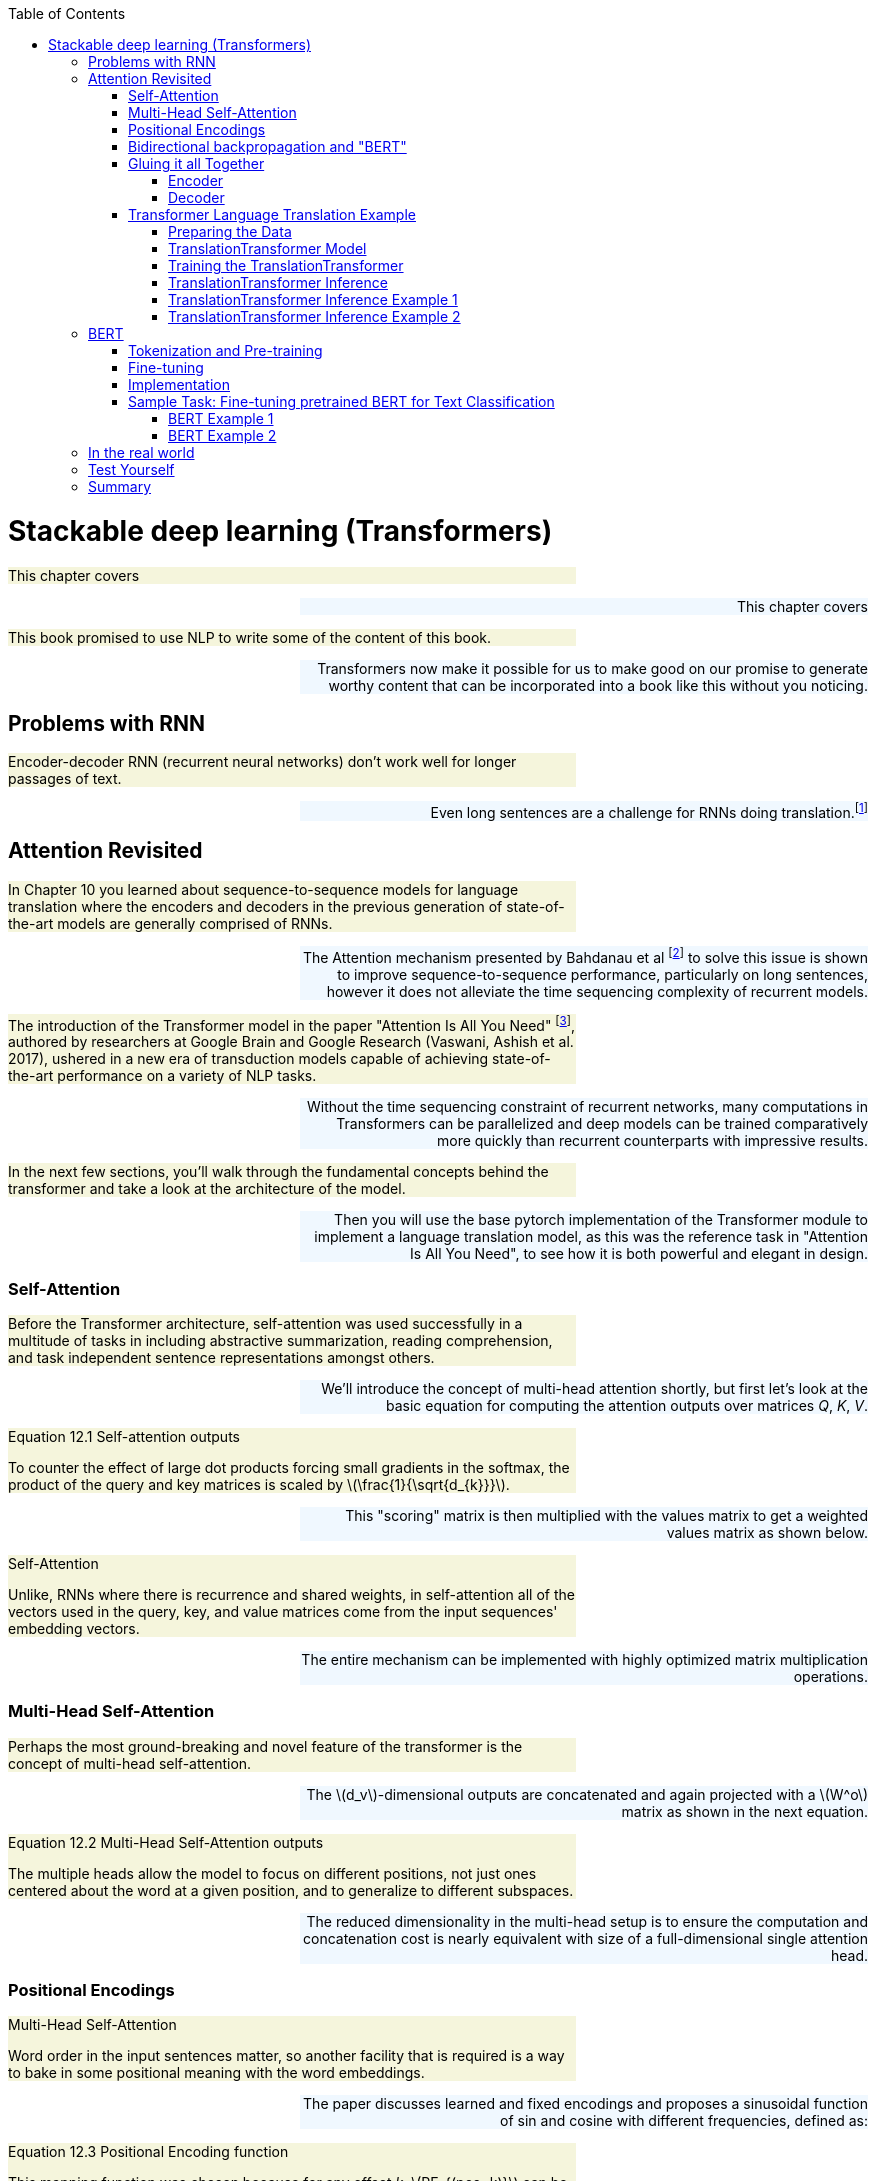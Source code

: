 
:toc: left
:toclevels: 6

++++
  <style>
  .first-sentence {
    text-align: left;
    margin-left: 0%;
    margin-right: auto;
    width: 66%;
    background: Beige;
  }
  .last-sentence {
    text-align: right;
    margin-left: auto;
    margin-right: 0%;
    width: 66%;
    background: AliceBlue;
  }
  </style>
++++
= Stackable deep learning (Transformers)
[.first-sentence]
This chapter covers

[.last-sentence]
This chapter covers

[.first-sentence]
This book promised to use NLP to write some of the content of this book.

[.last-sentence]
Transformers now make it possible for us to make good on our promise to generate worthy content that can be incorporated into a book like this without you noticing.

== Problems with RNN
[.first-sentence]
Encoder-decoder RNN (recurrent neural networks) don't work well for longer passages of text.

[.last-sentence]
Even long sentences are a challenge for RNNs doing translation.footnote:[http://www.adeveloperdiary.com/data-science/deep-learning/nlp/machine-translation-using-attention-with-pytorch/]

== Attention Revisited
[.first-sentence]
In Chapter 10 you learned about sequence-to-sequence models for language translation where the encoders and decoders in the previous generation of state-of-the-art models are generally comprised of RNNs.

[.last-sentence]
The Attention mechanism presented by Bahdanau et al footnote:[Neural Machine Translation by Jointly Learning to Align and Translate: https://arxiv.org/abs/1409.0473] to solve this issue is shown to improve sequence-to-sequence performance, particularly on long sentences, however it does not alleviate the time sequencing complexity of recurrent models.

[.first-sentence]
The introduction of the Transformer model in the paper "Attention Is All You Need" footnote:[Attention Is All You Need: https://arxiv.org/abs/1706.03762], authored by researchers at Google Brain and Google Research  (Vaswani, Ashish et al. 2017), ushered in a new era of transduction models capable of achieving state-of-the-art performance on a variety of NLP tasks.

[.last-sentence]
Without the time sequencing constraint of recurrent networks, many computations in Transformers can be parallelized and deep models can be trained comparatively more quickly than recurrent counterparts with impressive results.

[.first-sentence]
In the next few sections, you'll walk through the fundamental concepts behind the transformer and take a look at the architecture of the model.

[.last-sentence]
Then you will use the base pytorch implementation of the Transformer module to implement a language translation model, as this was the reference task in "Attention Is All You Need", to see how it is both powerful and elegant in design.

=== Self-Attention
[.first-sentence]
Before the Transformer architecture, self-attention was used successfully in a multitude of tasks in including abstractive summarization, reading comprehension, and task independent sentence representations amongst others.

[.last-sentence]
We'll introduce the concept of multi-head attention shortly, but first let's look at the basic equation for computing the attention outputs over matrices _Q_, _K_, _V_.

.Equation 12.1 Self-attention outputs

[.first-sentence]
To counter the effect of large dot products forcing small gradients in the softmax, the product of the query and key matrices is scaled by latexmath:[\frac{1}{\sqrt{d_{k}}}].

[.last-sentence]
This "scoring" matrix is then multiplied with the values matrix to get a weighted values matrix as shown below.

.Self-Attention

[.first-sentence]
Unlike, RNNs where there is recurrence and shared weights, in self-attention all of the vectors used in the query, key, and value matrices come from the input sequences' embedding vectors.

[.last-sentence]
The entire mechanism can be implemented with highly optimized matrix multiplication operations.

=== Multi-Head Self-Attention
[.first-sentence]
Perhaps the most ground-breaking and novel feature of the transformer is the concept of multi-head self-attention.

[.last-sentence]
The latexmath:[d_v]-dimensional outputs are concatenated and again projected with a latexmath:[W^o] matrix as shown in the next equation.

.Equation 12.2 Multi-Head Self-Attention outputs

[.first-sentence]
The multiple heads allow the model to focus on different positions, not just ones centered about the word at a given position, and to generalize to different subspaces.

[.last-sentence]
The reduced dimensionality in the multi-head setup is to ensure the computation and concatenation cost is nearly equivalent with size of a full-dimensional single attention head.

.Multi-Head Self-Attention

=== Positional Encodings
[.first-sentence]
Word order in the input sentences matter, so another facility that is required is a way to bake in some positional meaning with the word embeddings.

[.last-sentence]
The paper discusses learned and fixed encodings and proposes a sinusoidal function of sin and cosine with different frequencies, defined as:

.Equation 12.3 Positional Encoding function

[.first-sentence]
This mapping function was chosen because for any offset _k_, latexmath:[PE_{(pos+k)}] can be represented as a linear function of latexmath:[PE_{pos}].

[.last-sentence]
In short, the model should be able to learn to attend to relative positions easily.

[.first-sentence]
Let's look at how this can be coded in Pytorch.

[.last-sentence]
The official Pytorch Sequence-to-Sequence Modeling with nn.Transformer tutorial footnote:[Pytorch Sequence-to-Sequence Modeling With nn.Transformer Tutorial: https://simpletransformers.ai/docs/multi-label-classification/] provides an implementation of a PositionEncoding nn.Module based on the previous function:

.Pytorch PositionalEncoding

[.first-sentence]
You will use this module in the translation transformer you build.

[.last-sentence]
However, first we need to fill in the remaining details of the model to complete your understanding of the architecture.

=== Bidirectional backpropagation and "BERT"
[.first-sentence]
In addition to NLP, RNNs are useful for any sequence of numerical data, such as time series.

[.last-sentence]
This means that once you master backpropagation through time, you will be able to use RNNs to predict things such as:

[.first-sentence]
As soon as you have a prediction of the target variable you can measure the error - the difference between the model's output and the desired output.

[.last-sentence]
So you could start at the end of the text or the beginning... or _both_!

[.first-sentence]
BERT is a bidirectional model that took the NLP world by storm by processing text from both directions at once.

[.last-sentence]
Giving RNNs the ability to read in both directions simultaneously was one of these innovative tricks that helped machines surpass humans at reading comprehension tasks.

[.first-sentence]
If you're curious about bidirectional RNNs, all of the PyTorch RNN models (RNNs, GRUs, LSTMs, and even Transformers) include an option to turn on bidirectional recurrence.footnote:[PyTorch `RNNBase` class source code (https://github.com/pytorch/pytorch/blob/75451d3c81c88eebc878fb03aa5fcb89328989d9/torch/nn/modules/rnn.py#L44)]

[.last-sentence]
For question answering models and other difficult problems you will often see a 5-10% improvement in the accuracy of bidrectional models relative to the default forward direction models.

=== Gluing it all Together
[.first-sentence]
We've discussed embeddings, positional encodings, and the multi-head self-attention mechanism.

[.last-sentence]
Using simple feed-forward layers, normalization and some residual layers, an encoder and decoder blocks of the transformer are constructed as shown in the following figure.

.Original Transformer Model Architecture

[.first-sentence]
In the original transformer, both the encoder and decoder are comprised of _N_ = 6 stacked identical encoder and decoder layers, respectively.

[.last-sentence]
In the original transformer, both the encoder and decoder are comprised of _N_ = 6 stacked identical encoder and decoder layers, respectively.

==== Encoder
[.first-sentence]
The encoder is composed of two sub-layers, a multi-head attention layer and a position-wise fully connected feed-forward network.

[.last-sentence]
Also notice that the input embedding sequences to the encoder are summed with the positional encodings previously described.

==== Decoder
[.first-sentence]
The decoder is nearly identical to the encoder in the model, however it has a separate multi-head self-attention sub-layer that applies masking to the output sequences, which are shifted right by one position.

[.last-sentence]
i.e. The model cannot look forward in the sequence for making predictions.

=== Transformer Language Translation Example
[.first-sentence]
Transformers are suited for many tasks.

[.last-sentence]
Finally you will train the model and use it for inference on a test set. .i.e. perform some translations.

==== Preparing the Data
[.first-sentence]
First, load the spacy tokenizers for German and English and define functions for tokenizing sentence strings into a list of tokenized strings.

[.last-sentence]
First, load the spacy tokenizers for German and English and define functions for tokenizing sentence strings into a list of tokenized strings.

.Spacy tokenizers for German and English

[.first-sentence]
You may need to download the spacy language models for "de" and "en" if you have not used them previously.

[.last-sentence]
Simply run `python -m spacy download de` and/or `python -m spacy download en` to obtain the models.

[.first-sentence]
Next import the `torchtext` utils that will help us to create the datasets for training, evaluation and testing.

[.last-sentence]
Next import the `torchtext` utils that will help us to create the datasets for training, evaluation and testing.

.Load torchtext utils for generating datasets

.Generate datasets, build vocabularies, and initialize iterators for the datasets

==== TranslationTransformer Model
[.first-sentence]
At this point you have tokenized the sentences in the Multi30k data, and converted to tensors consisting of indexes into the vocabularies for the source and target languages, German and English, respectively.

[.last-sentence]
It might sound complicated, but it's actually fairly straight-forward if you simply subclass `torch.nn.TransformerDecoderLayer` and `torch.nn.TransformerDecoder` and augment the _forward()_ methods to return the auxillary outputs - the attention weights.

.Extend torch.nn.TransformerDecoderLayer to additionally return multi-head self-attention weights

.Extend torch.nn.TransformerDecoder to additionally return list of multi-head self-attention weights

[.first-sentence]
To recap, you have extended the `torch.nn.TransformerDecoder` and its sublayer component, `torch.nn.TransformerDecoderLayer`, mainly for exploratory purposes.

[.last-sentence]
The _forward()_ methods in each of these classes copy the one in the parent nearly verbatim, with the exception of the changes called out to save the attention weights.

[.first-sentence]
The `torch.nn.Transformer` is a somewhat bare-bones version of the sequence-to-sequence model containing the main secret sauce, the multi-head self-attention in both the encoder and decoder.

[.last-sentence]
Notice a _PositionalEncoding_ member, _pos_enc_, is created in the constructor for adding the word location information.

.Extend torch.nn.Transformer for language translation using your CustomDecoder

[.first-sentence]
Note the import of `rearrange` from the `einops` footnote:[einops:https://github.com/arogozhnikov/einops] package, which is a handy tensor manipulation utility for its ease of use and readability.

[.last-sentence]
It has clear requirements on the shapes it expects for tensors.

.torch.nn.Transformer "Shape" description (summarized)

[.first-sentence]
The datasets you created using torchtext are batch first.

[.last-sentence]
To this end you define _prepare_src()_ and _prepare_tgt()_ methods for preparing the sequences and generating the required masks.

.TranslationTransformer prepare_src()

[.first-sentence]
The _make_key_padding_mask()_ method returns a tensor set to 1's in the position of the padding token in the given tensor, and zero otherwise.

[.last-sentence]
The method returns the _src_ with positional encoding applied, and the key padding mask for it.

[.first-sentence]
The _prepare_tgt()_ method used for the target sequence is nearly identical to _prepare_src()_.

[.last-sentence]
To generate the subsequent mask you use the _Transformer.generate_square_subsequent_mask()_ method defined in the base class as shown in the following listing.

.TranslationTransformer prepare_tgt()

[.first-sentence]
You put _prepare_src()_ and _prepare_tgt()_ to use in the model's _forward()_ method.

[.last-sentence]
We do this for consistency in our training and inference.

.TranslationTransformer forward()

[.first-sentence]
Also, define an _init_weights()_ method that can be called to initialize the weights of all submodules of the Transformer.

[.last-sentence]
The Pytorch _nn.Module_ documentation footnote:[Pytorch nn.Module documentation:https://pytorch.org/docs/stable/generated/torch.nn.Module.html] describes the _apply(fn)_ method that recursively applies `fn` to every submodule of the caller.

.TranslationTransformer init_weights()

[.first-sentence]
The individual components of the model have been defined and the complete model is shown in the next listing.

[.last-sentence]
The individual components of the model have been defined and the complete model is shown in the next listing.

.TranslationTransformer complete model definition

==== Training the TranslationTransformer
[.first-sentence]
Now create an instance of the model for our translation task and initialize the weights in preparation for training.

[.last-sentence]
Know that since the encoder and decoder building blocks comprise duplicate, stackable layers, you can configure the model with any number of these layers.

.Create TranslationTransformer instance

[.first-sentence]
You note that you pass the calculated sizes of your source and target vocabularies in the constructor.

[.last-sentence]
You can create "batches" of random integer tensors for the sources and targets and pass them to the model as demonstrated in the following listing.

.Quick model sanity check with random tensors

[.first-sentence]
We created two tensors, _src_ and _tgt_, each with random integers between 1 and 100 distributed uniformly.

[.last-sentence]
Your model accepts tensors having batch-first shape, so we made sure that the batch sizes (10 in this case) were identical, otherwise we would have received a runtime error on the forward pass, that looks like this:

[.first-sentence]
It may be obvious, the source and target sequence lengths do not have to match, which is confirmed by the successful call to _model(src, tgt)_.

[.last-sentence]
It may be obvious, the source and target sequence lengths do not have to match, which is confirmed by the successful call to _model(src, tgt)_.

[.first-sentence]
When setting up a new sequence-to-sequence model for training, you may want to initially use smaller tunables in your setup.

[.last-sentence]
Be cautioned not to draw any conclusions on the capabilities/accuracy of your model at this "bootstrapping" stage; the goal is simply to get the pipeline to run.

[.first-sentence]
Now that you feel confident the model is ready for action, the next step is to define the optimizer and criterion for training.

[.last-sentence]
As is common for this type of task, you use `torch.nn.CrossEntropyLoss` for the criterion.

.Optimizer and Criterion

[.first-sentence]
Ben Trevett contributed much of the code for the Pytorch Transformer Beginner tutorial.

[.last-sentence]
To avoid re-inventing the wheel, the training and evaluation driver code in the next sections is borrowed from Ben's notebook, with minor changes.

[.first-sentence]
The _train()_ function implements a training loop similar to others you have seen.

[.last-sentence]
The function returns the average loss per iteration.

.Model training function

[.first-sentence]
The _evaluate()_ function is similar to _train()_.

[.last-sentence]
You set the model to _eval_ mode and use the _with torch.no_grad()_ paradigm as usual for straight inference.

.Model evaluation function

[.first-sentence]
Next a straight-forward utility function, _epoch_time()_, for calculating time elapsed during training is defined as follows.

[.last-sentence]
Next a straight-forward utility function, _epoch_time()_, for calculating time elapsed during training is defined as follows.

.Utility function for elapsed time

[.first-sentence]
Now, proceed to setup the training.

[.last-sentence]
Here you declare a filename for _BEST_MODEL_FILE_ and after each epoch, if the validation loss is an improvement over the previous best loss, the model is saved and best loss is updated as shown.

.Run the TranslationTransformer model training and save the <strong>best</strong> model to file

[.first-sentence]
Notice that we could have probably ran a few more epochs given that validation loss was still decreasing prior to exiting the loop.

[.last-sentence]
Let's see how the model performs on a test set by loading the _best_ model and running the _evaluate()_ function on the test set.

.Load <strong>best</strong> model from file and perform evaluation on test data set

==== TranslationTransformer Inference
[.first-sentence]
You are now convinced your model is ready to become your personal German-to-English interpreter.

[.last-sentence]
The function returns the target indexes converted to tokens (words) and the attention weights from the decoder in the model.

.Define <em>translate_sentence()</em> for performing inference

==== TranslationTransformer Inference Example 1
[.first-sentence]
Use _translate_sentence()_ on an example from the test data.

[.last-sentence]
Use _translate_sentence()_ on an example from the test data.

.Load sample at <em>test_data</em> index 10

[.first-sentence]
Run the _src_ through your translator.

[.last-sentence]
Run the _src_ through your translator.

.Translate the test data sample

[.first-sentence]
Interestingly, it appears there is a typo in the German word for "son" (sohn?) in the source sentence that has it being translated to "song" in English.

[.last-sentence]
The model gives us the adjective "little" instead of "young", which is acceptable, given that the direct translation of German word "kleiner" is "smaller".

[.first-sentence]
Let's focus our attention on, um, _attention_.

[.last-sentence]
Now write a function to visualize self-attention for each decoder layer using `matplotlib`.

.Function to visualize self-attention weights for decoder layers of the TranslationTransformer

[.first-sentence]
The function plots the attention values at each index in the sequence with the original sentence on the x-axis and the translation along the y-axis.

[.last-sentence]
Now you display the attention for the mother and son enjoying the beautiful day sentence.

.Visualize the self-attention weights for the test example translation

[.first-sentence]
Looking at the plots for the initial two decoder layers we can see that an area of concentration is starting to develop along the diagonal.

[.last-sentence]
Looking at the plots for the initial two decoder layers we can see that an area of concentration is starting to develop along the diagonal.

.Test Translation Example: Decoder Self-Attention Layers 1 and 2

[.first-sentence]
In the subsequent layers, three and four, the focus is appearing to become more refined.

[.last-sentence]
In the subsequent layers, three and four, the focus is appearing to become more refined.

.Test Translation Example: Decoder Self-Attention Layers 3 and 4

[.first-sentence]
In the final two layers, we see the attention is strongly weighted where direct word-to-word translation is done, along the diagonal, which is what you likely would expect.

[.last-sentence]
For example, "son" is clearly weighted on the word "sohn", yet there is also attention given to "kleiner".

.Test Translation Example: Decoder Self-Attention Layers 5 and 6

[.first-sentence]
You selected this example arbitrarily from the test set to get a sense of the translation capability of the model.

[.last-sentence]
By that, we mean the German word at the current position in the original sentence is generally translated to the English version of the word at the same or similar position in the target output.

==== TranslationTransformer Inference Example 2
[.first-sentence]
Have a look at another example, this time from the validation set, where the ordering of clauses in the input sequence and the output sequence are different, and see how the attention plays out.

[.last-sentence]
Load and print the data for the validation sample at index 25 in the next listing.

.Load sample at <em>valid_data</em> index 25

[.first-sentence]
Even if your German comprehension is not great, it seems fairly obvious that the _orange toy_ ("orangen spielzeug") is at the end of the source sentence, and the _in the tall grass_ is in the middle.

[.last-sentence]
Translate the sentence with your model.

.Translate the validation data sample

[.first-sentence]
This is a pretty exciting result for a model that took about 15 minutes to train (depending on your computing power).

[.last-sentence]
Again, plot the attention weights by calling the _display_attention()_ function with the _src_, _translation_ and _attention_.

.Visualize the self-attention weights for the validation example translation

[.first-sentence]
Here we show the plots for the last two layers (5 and 6).

[.last-sentence]
Here we show the plots for the last two layers (5 and 6).

.Validation Translation Example: Decoder Self-Attention Layers 5 and 6

[.first-sentence]
This is sample excellentlly depicts how the attention weights can break from the position-in-sequence mold and actually attend to words later or earlier in the sentence.

[.last-sentence]
It truly shows the uniqueness and power of the multi-head self-attention mechanism.

[.first-sentence]
To wrap up the section, you will calculate the BLEU (bilingual evaluation understudy) score for the model.

[.last-sentence]
You use the following function, again from Mr. Trevett's notebook, to do inference on a dataset and return the score.

[.first-sentence]
Calculate the score for your test data.

[.last-sentence]
Calculate the score for your test data.

[.first-sentence]
To compare to Ben Trevett's tutorial code, a convolutional sequence-to-sequence model footnote:[Trevett,Ben - Convolutional Sequence to Sequence Learning:https://github.com/bentrevett/pytorch-seq2seq/blob/master/5%20-%20Convolutional%20Sequence%20to%20Sequence%20Learning.ipynb] achieves a 33.3 BLEU and the smaller-scale Transformer scores about 35.

[.last-sentence]
Your model uses the same dimensions of the original "Attention Is All You Need" Transformer, hence it is no surprise that it performs well.

== BERT
[.first-sentence]
In 2018, researchers at Google AI unveiled a new language model they call BERT, for "Bi-directional Encoder Representations from Transformers" footnote:[BERT: Pre-training of Deep Bidirectional Transformers for Language Understanding: https://arxiv.org/abs/1810.04805 (Devlin, Jacob et al. 2018)].

[.last-sentence]
With simply some tweaks to inputs and the output layer, the models can be fine-tuned to achieve state of the art results on specific sentence-level and token-level tasks.

=== Tokenization and Pre-training
[.first-sentence]
The input sequences to BERT can ambiguously represent a single sentence or a pair of sentences.

[.last-sentence]
Additionally, a positional embedding is added to the sequence, such that each position the input representation of a token is formed by summation of the corresponding token, segment, and positional embeddings as shown in the figure below (from the published paper):

[.first-sentence]
During pre-training a percentage of input tokens are masked randomly (with a _[MASK]_ token) and the model the model predicts the actual token IDs for those masked tokens.

[.last-sentence]
This plain solution shows that sometimes one need not overthink a problem.

=== Fine-tuning
[.first-sentence]
For most BERT tasks, you will want to load the BERT~BASE~ or BERT~LARGE~ model with all its parameters initialized from the pre-training and fine-tune the model for your specific task.

[.last-sentence]
Unsurprisingly, BERT was also best at a variation of this task, SQuAD v2.0, where it is allowed that a short answer for the problem question in the text might not exist.

=== Implementation
[.first-sentence]
Borrowing from the discussion on the original transformer earlier in the chapter, for the BERT configurations, _L_ denotes the number of transformer layers.

[.last-sentence]
The _uncased_ version had the text converted to all lowercase prior to pre-training WordPiece tokenization, while there were no changes made to the input text for the _cased_ model.

[.first-sentence]
The original BERT implementation was open sourced as part of the TensorFlow _tensor2tensor_ library footnote:[tensor2tensor library:https://github.com/tensorflow/tensor2tensor].

[.last-sentence]
At the time of this writing it appears Google continues to offer monetary credits for first-time users, but generally you will have to pay for access to computing power once you have exhausted the initial trial offer credits.

[.first-sentence]
As you go deeper into NLP models, literally with the use of models having deep stacks of transformers, you may find that your current computer hardware is insufficient for computationally expensive tasks of training and/or fine-tuning large models.

[.last-sentence]
In addition to the Google Compute Engine, just mentioned, the appendix has instructions for setting up Amazon Web Services (AWS) GPU.

[.first-sentence]
Accepted op-for-op Pytorch versions of BERT models were implemented as _pytorch-pretrained-bert_ footnote:[pytorch-pretrained-bert:https://pypi.org/project/pytorch-pretrained-bert] and then later incorporated in the indispensable HuggingFace _transformers_ library footnote:[HuggingFace transformers:https://huggingface.co/transformers/].

[.last-sentence]
You print summary for the loaded "bert-base-uncased" model in the listing that follows, to get an idea of the architecture.

.Pytorch "bert-base-uncased" summary

=== Sample Task: Fine-tuning pretrained BERT for Text Classification
[.first-sentence]
In 2018, the Conversation AI footnote:[Conversation AI:https://conversationai.github.io/] team (a joint venture between Jigsaw and Google) hosted a Kaggle footnote:[Kaggle:kaggle.com] competition to develop a model to detect various types of toxicity in Wikipedia page user's comments.

[.last-sentence]
Additionally, because BERT is pretrained on a large corpus, we should be able to fine-tune it fairly easily for this toxic comment classification task, so let's get started.

[.first-sentence]
First, you need to obtain the Toxic Comment Classification Challenge dataset, which is available for download under the Creative Commons CCO license, by downloading from the competition site, https://www.kaggle.com/c/jigsaw-toxic-comment-classification-challenge.

[.last-sentence]
You will work with the training data, so extract the _train.csv.zip_ to resultant file, _train.csv_.

[.first-sentence]
Next, built on top of the wonderful HuggingFace `transformers`, is the `simpletransformers` library footnote:[simpletransformers:https://simpletransformers.ai] that makes it easy to quickly setup and execute common NLP tasks including text classisfication, named entity recognition, question answering, conversational AI, and others.

[.last-sentence]
Please install the package now with `pip install simplestransformers`.

==== BERT Example 1
[.first-sentence]
It is useful to get a feel for the data, to see how it is formatted and to gain insight on what some sample comments look like.

[.last-sentence]
Begin by loading the toxic comment training data using pandas and take a look at the first few entries as shown in the next listing.

.Load the toxic comments training data set

[.first-sentence]
Whew, luckily none of the first five comments are obscene, so they're fit to print in this book.

[.last-sentence]
Whew, luckily none of the first five comments are obscene, so they're fit to print in this book.

.Spend a little time with the data

[.first-sentence]
Typically at this point you would explore and analyze the data, focusing on the qualities of the text samples and the accuracy of the labels and perhaps ask yourself questions about the data.

[.last-sentence]
Do you need to potentially account for a class imbalance in your training techniques?

[.first-sentence]
You want to get to the training, so let's split the data set into training and validation (evaluation) sets.

[.last-sentence]
With almost 160,000 samples available for model tuning, we elect to use an 80-20 train-test split.

.Split data into training and validation sets

[.first-sentence]
The `simpletransformers` library provides models for various classification tasks.

[.last-sentence]
The next listing shows how to construct the datasets for training and evaluation.

.Create datasets for model

[.first-sentence]
You have prepared the (raw) data for training.

[.last-sentence]
Next, you'll setup just a few basic parameters and then you will be ready to load a pretrained BERT for multi-label classification and kick-off the fine-tuning (training).

.Setup training parameters

[.first-sentence]
In the listing below you load the pretrained _bert-base-cased_ model configured to output the number of labels in our toxic comment data (6 total) and initialized for training with your `model_args` dictionary.footnote:[See "Configuring a Simple Transformers Model" section of the following webpage for full list of options and their defaults: https://simpletransformers.ai/docs/usage/]

[.last-sentence]
In the listing below you load the pretrained _bert-base-cased_ model configured to output the number of labels in our toxic comment data (6 total) and initialized for training with your `model_args` dictionary.footnote:[See "Configuring a Simple Transformers Model" section of the following webpage for full list of options and their defaults: https://simpletransformers.ai/docs/usage/]

.Load pre-trained model and fine-tune

[.first-sentence]
The `train_model()` is doing the heavy lifting for you.

[.last-sentence]
The function combines these inputs with the `train_df[labels]` to generate a `TensorDataset` which it wraps with a pytorch `DataLoader`, that is then iterated over in batches to comprise the training loop.

[.first-sentence]
In other words, with just a few lines of code you've fine-tuned a model (for one epoch) that has 12 Transformer blocks and 110 million parameters!

[.last-sentence]
Let's run inference on your evaluation set and check the results.

.Evaluation

[.first-sentence]
An roc_auc_score of 0.981 is not too bad out of the gate.

[.last-sentence]
While it's not going to win you any accolades footnote:[Final leader board from the Kaggle Toxic Comment Classification Challenge:  https://www.kaggle.com/c/jigsaw-toxic-comment-classification-challenge/leaderboard], it does provide encouraging feedback that your training simulation and inference is setup correctly.

[.first-sentence]
The implementations for `eval_model()` and `train_model()` are found in the base class for `MultiLabelClassificationModel`, `simpletransformers.classification.ClassificationModel`.

[.last-sentence]
Particularly, `train_model()` is helpful for viewing exactly how the configuration options you select in the next section are employed during training and evaluation.

==== BERT Example 2
[.first-sentence]
Building upon the training code you executed in the previous example, you'll work on improving your model's accuracy.

[.last-sentence]
Apply the preprocessor to the original text and store the refined text back to a `comment_text` column.

.Simple pre-processing on the comment_text

[.first-sentence]
With the text cleaned, turn your focus to tuning the model initialization and training parameters.

[.last-sentence]
Also explicitly select `train_batch_size` and `eval_batch_size` to fit into GPU memory.

[.first-sentence]
You'll quickly realize your batch sizes are set too large if a GPU memory exception is displayed shortly after training or evaluation commences.

[.last-sentence]
You'll quickly realize your batch sizes are set too large if a GPU memory exception is displayed shortly after training or evaluation commences.

[.first-sentence]
Recall that in your first fine-tuning run, the model trained for exactly one epoch.

[.last-sentence]
You're going to set `early_stopping_patience=4` because you're somewhat patient but you have your limits. Use `early_stopping_delta=0` because no amount of improvement is too small.

[.first-sentence]
Saving these transformers models to disk repeatedly during training (e.g. after each evaluation phase or after each epoch) takes time and disk space.

[.last-sentence]
It's convenient to save it to a location under the `output_dir` so all your training results are organized as you run more experiments on your own.

.Setup parameters for evaluation during training and early stopping

[.first-sentence]
Train the model by calling `model.train_train_model()`, as you did previously.

[.last-sentence]
You notice however, that you now must pass an `eval_df` to the API because you updated `model_args` with parameters to describe evaluation during training.

.Load pre-trained model and fine-tune with early stopping

[.first-sentence]
Your _best_ model was saved during training in the `best_model_dir`.

[.last-sentence]
The evaluation code segment is updated to load the model by passing `best_model_dir` for the `model_name` parameter in the model class' constructor.

.Evaluation with <strong>best</strong> model

[.first-sentence]
Now that's looking better. A 0.989 accuracy puts us in contention with the top challenge solutions of early 2018.

[.last-sentence]
Now that's looking better. A 0.989 accuracy puts us in contention with the top challenge solutions of early 2018.

== In the real world
[.first-sentence]
Transformers have taken off in popularity for a variety of real world applications:

[.last-sentence]
Transformers have taken off in popularity for a variety of real world applications:

== Test Yourself
== Summary
